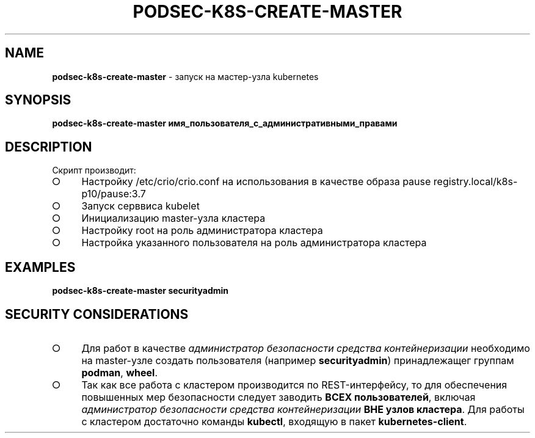 .\" generated with Ronn/v0.7.3
.\" http://github.com/rtomayko/ronn/tree/0.7.3
.
.TH "PODSEC\-K8S\-CREATE\-MASTER" "1" "March 2023" "" ""
.
.SH "NAME"
\fBpodsec\-k8s\-create\-master\fR \- запуск на мастер\-узла kubernetes
.
.SH "SYNOPSIS"
\fBpodsec\-k8s\-create\-master имя_пользователя_с_административными_правами\fR
.
.SH "DESCRIPTION"
Скрипт производит:
.
.IP "\[ci]" 4
Настройку /etc/crio/crio\.conf на использования в качестве образа pause registry\.local/k8s\-p10/pause:3\.7
.
.IP "\[ci]" 4
Запуск серввиса kubelet
.
.IP "\[ci]" 4
Инициализацию master\-узла кластера
.
.IP "\[ci]" 4
Настройку root на роль администратора кластера
.
.IP "\[ci]" 4
Настройка указанного пользователя на роль администратора кластера
.
.IP "" 0
.
.SH "EXAMPLES"
\fBpodsec\-k8s\-create\-master securityadmin\fR
.
.SH "SECURITY CONSIDERATIONS"
.
.IP "\[ci]" 4
Для работ в качестве \fIадминистратор безопасности средства контейнеризации\fR необходимо на master\-узле создать пользователя (например \fBsecurityadmin\fR) принадлежащег группам \fBpodman\fR, \fBwheel\fR\.
.
.IP "\[ci]" 4
Так как все работа с кластером производится по REST\-интерфейсу, то для обеспечения повышенных мер безопасности следует заводить \fBВСЕХ пользователей\fR, включая \fIадминистратор безопасности средства контейнеризации\fR \fBВНЕ узлов кластера\fR\. Для работы с кластером достаточно команды \fBkubectl\fR, входящую в пакет \fBkubernetes\-client\fR\.
.
.IP "" 0

